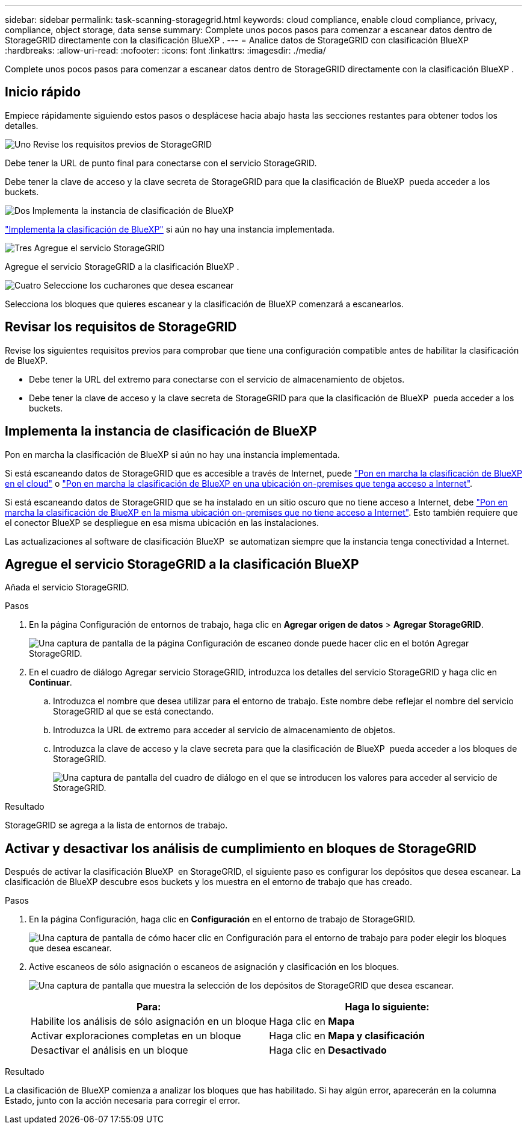 ---
sidebar: sidebar 
permalink: task-scanning-storagegrid.html 
keywords: cloud compliance, enable cloud compliance, privacy, compliance, object storage, data sense 
summary: Complete unos pocos pasos para comenzar a escanear datos dentro de StorageGRID directamente con la clasificación BlueXP . 
---
= Analice datos de StorageGRID con clasificación BlueXP 
:hardbreaks:
:allow-uri-read: 
:nofooter: 
:icons: font
:linkattrs: 
:imagesdir: ./media/


[role="lead"]
Complete unos pocos pasos para comenzar a escanear datos dentro de StorageGRID directamente con la clasificación BlueXP .



== Inicio rápido

Empiece rápidamente siguiendo estos pasos o desplácese hacia abajo hasta las secciones restantes para obtener todos los detalles.

.image:https://raw.githubusercontent.com/NetAppDocs/common/main/media/number-1.png["Uno"] Revise los requisitos previos de StorageGRID
[role="quick-margin-para"]
Debe tener la URL de punto final para conectarse con el servicio StorageGRID.

[role="quick-margin-para"]
Debe tener la clave de acceso y la clave secreta de StorageGRID para que la clasificación de BlueXP  pueda acceder a los buckets.

.image:https://raw.githubusercontent.com/NetAppDocs/common/main/media/number-2.png["Dos"] Implementa la instancia de clasificación de BlueXP
[role="quick-margin-para"]
link:task-deploy-cloud-compliance.html["Implementa la clasificación de BlueXP"^] si aún no hay una instancia implementada.

.image:https://raw.githubusercontent.com/NetAppDocs/common/main/media/number-3.png["Tres"] Agregue el servicio StorageGRID
[role="quick-margin-para"]
Agregue el servicio StorageGRID a la clasificación BlueXP .

.image:https://raw.githubusercontent.com/NetAppDocs/common/main/media/number-4.png["Cuatro"] Seleccione los cucharones que desea escanear
[role="quick-margin-para"]
Selecciona los bloques que quieres escanear y la clasificación de BlueXP comenzará a escanearlos.



== Revisar los requisitos de StorageGRID

Revise los siguientes requisitos previos para comprobar que tiene una configuración compatible antes de habilitar la clasificación de BlueXP.

* Debe tener la URL del extremo para conectarse con el servicio de almacenamiento de objetos.
* Debe tener la clave de acceso y la clave secreta de StorageGRID para que la clasificación de BlueXP  pueda acceder a los buckets.




== Implementa la instancia de clasificación de BlueXP

Pon en marcha la clasificación de BlueXP si aún no hay una instancia implementada.

Si está escaneando datos de StorageGRID que es accesible a través de Internet, puede link:task-deploy-cloud-compliance.html["Pon en marcha la clasificación de BlueXP en el cloud"^] o link:task-deploy-compliance-onprem.html["Pon en marcha la clasificación de BlueXP en una ubicación on-premises que tenga acceso a Internet"^].

Si está escaneando datos de StorageGRID que se ha instalado en un sitio oscuro que no tiene acceso a Internet, debe link:task-deploy-compliance-dark-site.html["Pon en marcha la clasificación de BlueXP en la misma ubicación on-premises que no tiene acceso a Internet"^]. Esto también requiere que el conector BlueXP se despliegue en esa misma ubicación en las instalaciones.

Las actualizaciones al software de clasificación BlueXP  se automatizan siempre que la instancia tenga conectividad a Internet.



== Agregue el servicio StorageGRID a la clasificación BlueXP 

Añada el servicio StorageGRID.

.Pasos
. En la página Configuración de entornos de trabajo, haga clic en *Agregar origen de datos* > *Agregar StorageGRID*.
+
image:screenshot-scanning-add-storagegrid.png["Una captura de pantalla de la página Configuración de escaneo donde puede hacer clic en el botón Agregar StorageGRID."]

. En el cuadro de diálogo Agregar servicio StorageGRID, introduzca los detalles del servicio StorageGRID y haga clic en *Continuar*.
+
.. Introduzca el nombre que desea utilizar para el entorno de trabajo. Este nombre debe reflejar el nombre del servicio StorageGRID al que se está conectando.
.. Introduzca la URL de extremo para acceder al servicio de almacenamiento de objetos.
.. Introduzca la clave de acceso y la clave secreta para que la clasificación de BlueXP  pueda acceder a los bloques de StorageGRID.
+
image:screenshot-scanning-storagegrid-add.png["Una captura de pantalla del cuadro de diálogo en el que se introducen los valores para acceder al servicio de StorageGRID."]





.Resultado
StorageGRID se agrega a la lista de entornos de trabajo.



== Activar y desactivar los análisis de cumplimiento en bloques de StorageGRID

Después de activar la clasificación BlueXP  en StorageGRID, el siguiente paso es configurar los depósitos que desea escanear. La clasificación de BlueXP descubre esos buckets y los muestra en el entorno de trabajo que has creado.

.Pasos
. En la página Configuración, haga clic en *Configuración* en el entorno de trabajo de StorageGRID.
+
image:screenshot-scanning-storagegrid-configuration.png["Una captura de pantalla de cómo hacer clic en Configuración para el entorno de trabajo para poder elegir los bloques que desea escanear."]

. Active escaneos de sólo asignación o escaneos de asignación y clasificación en los bloques.
+
image:screenshot-scanning-add-storagegrid-buckets.png["Una captura de pantalla que muestra la selección de los depósitos de StorageGRID que desea escanear."]

+
[cols="45,45"]
|===
| Para: | Haga lo siguiente: 


| Habilite los análisis de sólo asignación en un bloque | Haga clic en *Mapa* 


| Activar exploraciones completas en un bloque | Haga clic en *Mapa y clasificación* 


| Desactivar el análisis en un bloque | Haga clic en *Desactivado* 
|===


.Resultado
La clasificación de BlueXP comienza a analizar los bloques que has habilitado. Si hay algún error, aparecerán en la columna Estado, junto con la acción necesaria para corregir el error.
